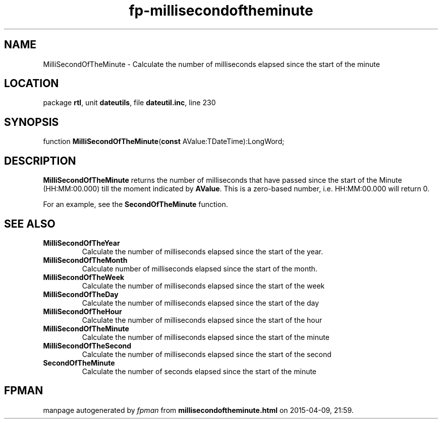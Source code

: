 .\" file autogenerated by fpman
.TH "fp-millisecondoftheminute" 3 "2014-03-14" "fpman" "Free Pascal Programmer's Manual"
.SH NAME
MilliSecondOfTheMinute - Calculate the number of milliseconds elapsed since the start of the minute
.SH LOCATION
package \fBrtl\fR, unit \fBdateutils\fR, file \fBdateutil.inc\fR, line 230
.SH SYNOPSIS
function \fBMilliSecondOfTheMinute\fR(\fBconst\fR AValue:TDateTime):LongWord;
.SH DESCRIPTION
\fBMilliSecondOfTheMinute\fR returns the number of milliseconds that have passed since the start of the Minute (HH:MM:00.000) till the moment indicated by \fBAValue\fR. This is a zero-based number, i.e. HH:MM:00.000 will return 0.

For an example, see the \fBSecondOfTheMinute\fR function.


.SH SEE ALSO
.TP
.B MilliSecondOfTheYear
Calculate the number of milliseconds elapsed since the start of the year.
.TP
.B MilliSecondOfTheMonth
Calculate number of milliseconds elapsed since the start of the month.
.TP
.B MilliSecondOfTheWeek
Calculate the number of milliseconds elapsed since the start of the week
.TP
.B MilliSecondOfTheDay
Calculate the number of milliseconds elapsed since the start of the day
.TP
.B MilliSecondOfTheHour
Calculate the number of milliseconds elapsed since the start of the hour
.TP
.B MilliSecondOfTheMinute
Calculate the number of milliseconds elapsed since the start of the minute
.TP
.B MilliSecondOfTheSecond
Calculate the number of milliseconds elapsed since the start of the second
.TP
.B SecondOfTheMinute
Calculate the number of seconds elapsed since the start of the minute

.SH FPMAN
manpage autogenerated by \fIfpman\fR from \fBmillisecondoftheminute.html\fR on 2015-04-09, 21:59.

